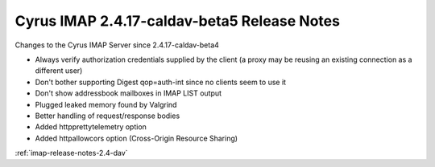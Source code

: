 ============================================
Cyrus IMAP 2.4.17-caldav-beta5 Release Notes
============================================

Changes to the Cyrus IMAP Server since 2.4.17-caldav-beta4

*   Always verify authorization credentials supplied by the client (a proxy may be reusing an existing connection as a different user)
*   Don't bother supporting Digest qop=auth-int since no clients seem to use it
*   Don't show addressbook mailboxes in IMAP LIST output
*   Plugged leaked memory found by Valgrind
*   Better handling of request/response bodies
*   Added httpprettytelemetry option
*   Added httpallowcors option (Cross-Origin Resource Sharing)

:ref:`imap-release-notes-2.4-dav`
